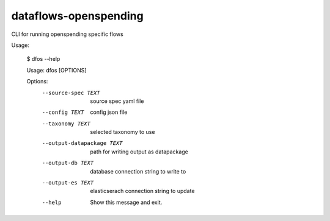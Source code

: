 dataflows-openspending
======================

CLI for running openspending specific flows

Usage:

    $ dfos --help

    Usage: dfos [OPTIONS]

    Options:
        --source-spec TEXT         source spec yaml file
        --config TEXT              config json file
        --taxonomy TEXT            selected taxonomy to use
        --output-datapackage TEXT  path for writing output as datapackage
        --output-db TEXT           database connection string to write to
        --output-es TEXT           elasticserach connection string to update
        --help                     Show this message and exit.